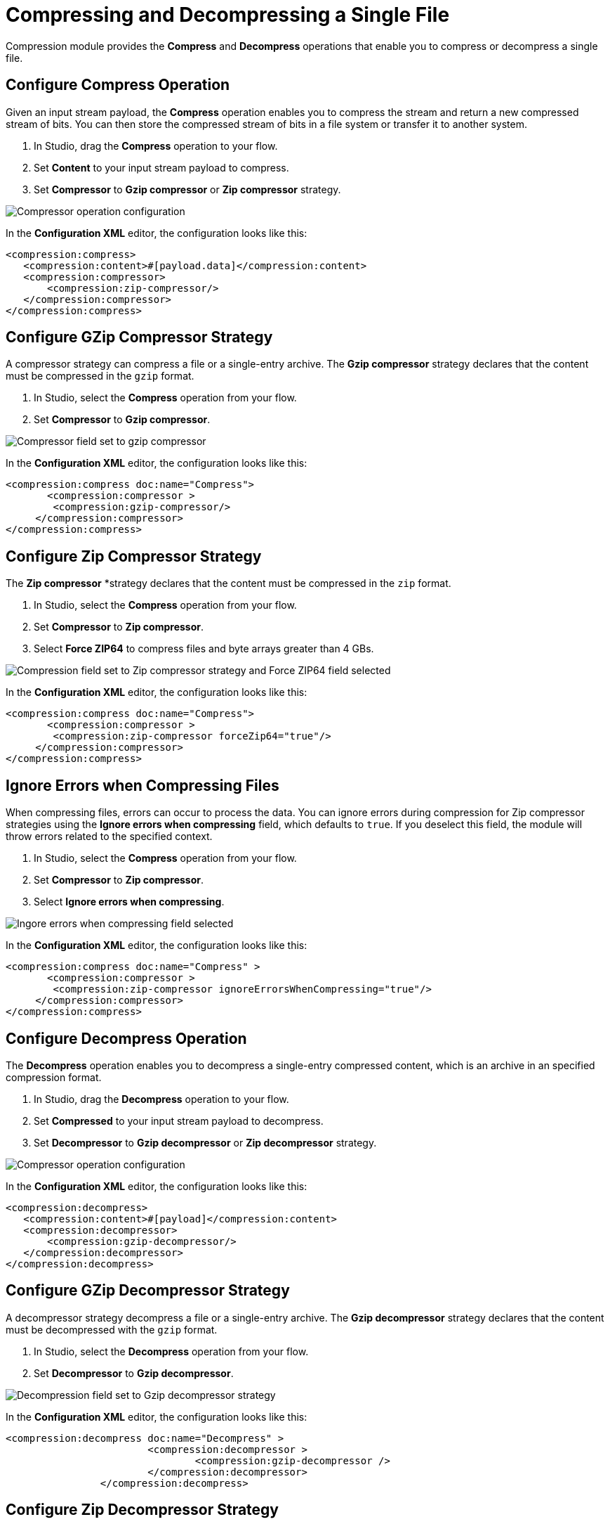= Compressing and Decompressing a Single File

Compression module provides the *Compress* and *Decompress* operations that enable you to compress or decompress a single file. 

== Configure Compress Operation

Given an input stream payload, the *Compress* operation enables you to compress the stream and return a new
compressed stream of bits. You can then store the compressed stream of bits in a file system or transfer it to another system.

. In Studio, drag the *Compress* operation to your flow.
. Set *Content* to your input stream payload to compress.
. Set *Compressor* to *Gzip compressor* or *Zip compressor* strategy.

image::compression-compressor-operation.png[Compressor operation configuration]

In the *Configuration XML* editor, the configuration looks like this:

[source, xml]
----
<compression:compress>
   <compression:content>#[payload.data]</compression:content>
   <compression:compressor>
       <compression:zip-compressor/>
   </compression:compressor>
</compression:compress>
----


== Configure GZip Compressor Strategy

A compressor strategy can compress a file or a single-entry archive. The *Gzip compressor* strategy declares that the content must be compressed in the `gzip` format.

. In Studio, select the *Compress* operation from your flow.
. Set *Compressor* to *Gzip compressor*.

image::compression-gzip-compressor.png[Compressor field set to gzip compressor]

In the *Configuration XML* editor, the configuration looks like this:
[source, xml]
----
<compression:compress doc:name="Compress">
       <compression:compressor >
	<compression:gzip-compressor/>
     </compression:compressor>
</compression:compress>
----

== Configure Zip Compressor Strategy

The *Zip compressor* *strategy declares that the content must be compressed in the `zip` format.

. In Studio, select the *Compress* operation from your flow.
. Set *Compressor* to *Zip compressor*.
. Select *Force ZIP64* to compress files and byte arrays greater than 4 GBs.

image::compression-zip64-compressor.png[Compression field set to Zip compressor strategy and Force ZIP64 field selected]

In the *Configuration XML* editor, the configuration looks like this:

[source, xml]
----
<compression:compress doc:name="Compress">
       <compression:compressor >
	<compression:zip-compressor forceZip64="true"/>
     </compression:compressor>
</compression:compress>
----

== Ignore Errors when Compressing Files

When compressing files, errors can occur to process the data. You can ignore errors during compression for Zip compressor strategies using the *Ignore errors when compressing* field, which defaults to `true`. If you deselect this field, the module will throw errors related to the specified context.

. In Studio, select the *Compress* operation from your flow.
. Set *Compressor* to *Zip compressor*.
. Select *Ignore errors when compressing*.

image::compression-ignore-errors.png[Ingore errors when compressing field selected]

In the *Configuration XML* editor, the configuration looks like this:

[source, xml]
----
<compression:compress doc:name="Compress" >
       <compression:compressor >
	<compression:zip-compressor ignoreErrorsWhenCompressing="true"/>
     </compression:compressor>
</compression:compress>
----


== Configure Decompress Operation

The *Decompress* operation enables you to decompress a single-entry compressed content, which is an archive in an specified compression format.

. In Studio, drag the *Decompress* operation to your flow.
. Set *Compressed* to your input stream payload to decompress.
. Set *Decompressor* to *Gzip decompressor* or *Zip decompressor* strategy.

image::compression-decompressor-operation.png[Compressor operation configuration]

In the *Configuration XML* editor, the configuration looks like this:

[source, xml, linenums]
----
<compression:decompress>
   <compression:content>#[payload]</compression:content>
   <compression:decompressor>
       <compression:gzip-decompressor/> 
   </compression:decompressor>
</compression:decompress>
----

== Configure GZip Decompressor Strategy

A decompressor strategy decompress a file or a single-entry archive. The *Gzip decompressor* strategy declares that the content must be
decompressed with the `gzip` format.

. In Studio, select the *Decompress* operation from your flow.
. Set *Decompressor* to *Gzip decompressor*.

image::compression-gzip-decompressor.png[Decompression field set to Gzip decompressor strategy]

In the *Configuration XML* editor, the configuration looks like this:

[source, xml]
----
<compression:decompress doc:name="Decompress" >
			<compression:decompressor >
				<compression:gzip-decompressor />
			</compression:decompressor>
		</compression:decompress>
----

== Configure Zip Decompressor Strategy

The *Zip decompressor* strategy declares that the content must bed decompressed with the `zip` format.

. In Studio, select the *Decompress* operation from your flow.
. Set *Decompressor* to *Zip decompressor*.

image::compression-zip-decompressor.png[Decompression field set to Zip decompressor strategy]

In the *Configuration XML* editor, the configuration looks like this:

[source, xml]
----
<compression:decompress doc:name="Decompress" >
			<compression:decompressor >
				<compression:zip-decompressor />
			</compression:decompressor>
		</compression:decompress>
----

== See Also
* xref:compression-documentation.adoc[Compression Module Reference]
* https://help.mulesoft.com[MuleSoft Help Center]